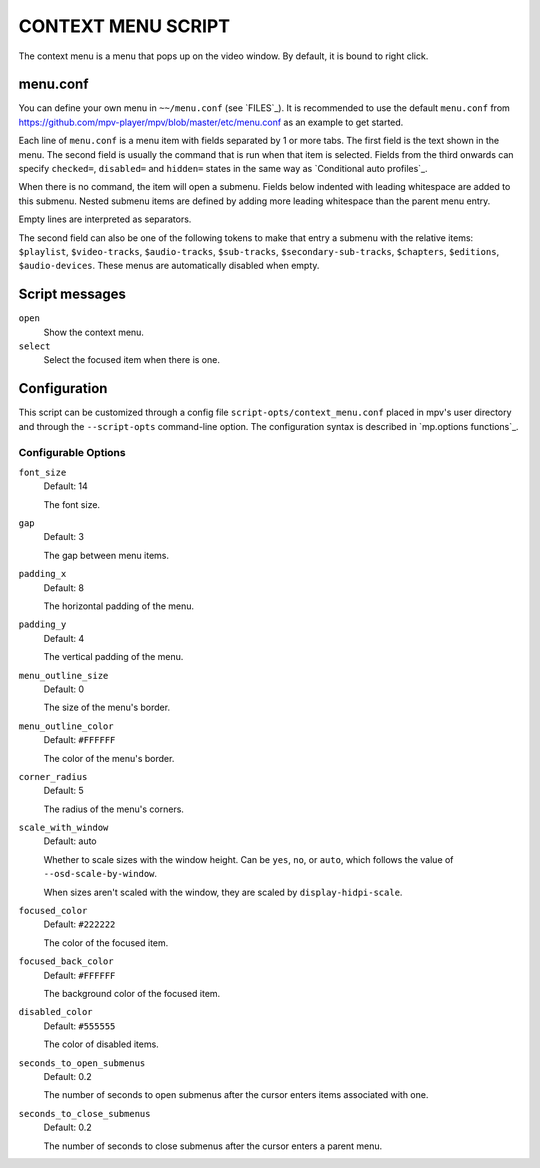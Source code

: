 CONTEXT MENU SCRIPT
===================

The context menu is a menu that pops up on the video window. By default, it is
bound to right click.

menu.conf
---------

You can define your own menu in ``~~/menu.conf`` (see `FILES`_). It is
recommended to use the default ``menu.conf`` from
https://github.com/mpv-player/mpv/blob/master/etc/menu.conf as an example to get
started.

Each line of ``menu.conf`` is a menu item with fields separated by 1 or more
tabs. The first field is the text shown in the menu. The second field is usually
the command that is run when that item is selected. Fields from the third
onwards can specify ``checked=``, ``disabled=`` and ``hidden=`` states in the
same way as `Conditional auto profiles`_.

When there is no command, the item will open a submenu. Fields below indented
with leading whitespace are added to this submenu. Nested submenu items are
defined by adding more leading whitespace than the parent menu entry.

Empty lines are interpreted as separators.

The second field can also be one of the following tokens to make that entry a
submenu with the relative items: ``$playlist``, ``$video-tracks``,
``$audio-tracks``, ``$sub-tracks``, ``$secondary-sub-tracks``, ``$chapters``,
``$editions``, ``$audio-devices``. These menus are automatically disabled when
empty.

Script messages
---------------

``open``
    Show the context menu.

``select``
    Select the focused item when there is one.

Configuration
-------------

This script can be customized through a config file
``script-opts/context_menu.conf`` placed in mpv's user directory and through
the ``--script-opts`` command-line option. The configuration syntax is
described in `mp.options functions`_.

Configurable Options
~~~~~~~~~~~~~~~~~~~~

``font_size``
    Default: 14

    The font size.

``gap``
    Default: 3

    The gap between menu items.

``padding_x``
    Default: 8

    The horizontal padding of the menu.

``padding_y``
    Default: 4

    The vertical padding of the menu.

``menu_outline_size``
    Default: 0

    The size of the menu's border.

``menu_outline_color``
    Default: ``#FFFFFF``

    The color of the menu's border.

``corner_radius``
    Default: 5

    The radius of the menu's corners.

``scale_with_window``
    Default: auto

    Whether to scale sizes with the window height. Can be ``yes``, ``no``, or
    ``auto``, which follows the value of ``--osd-scale-by-window``.

    When sizes aren't scaled with the window, they are scaled by
    ``display-hidpi-scale``.

``focused_color``
    Default: ``#222222``

    The color of the focused item.

``focused_back_color``
    Default: ``#FFFFFF``

    The background color of the focused item.

``disabled_color``
    Default: ``#555555``

    The color of disabled items.

``seconds_to_open_submenus``
    Default: 0.2

    The number of seconds to open submenus after the cursor enters items
    associated with one.

``seconds_to_close_submenus``
    Default: 0.2

    The number of seconds to close submenus after the cursor enters a parent
    menu.
